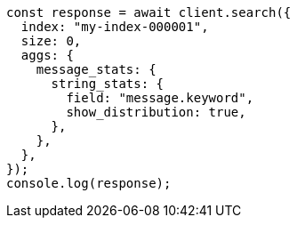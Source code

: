 // This file is autogenerated, DO NOT EDIT
// Use `node scripts/generate-docs-examples.js` to generate the docs examples

[source, js]
----
const response = await client.search({
  index: "my-index-000001",
  size: 0,
  aggs: {
    message_stats: {
      string_stats: {
        field: "message.keyword",
        show_distribution: true,
      },
    },
  },
});
console.log(response);
----
